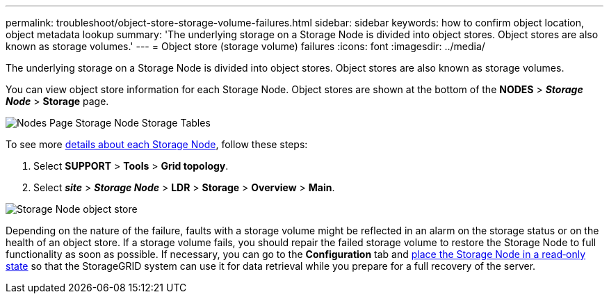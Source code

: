 ---
permalink: troubleshoot/object-store-storage-volume-failures.html
sidebar: sidebar
keywords: how to confirm object location, object metadata lookup
summary: 'The underlying storage on a Storage Node is divided into object stores. Object stores are also known as storage volumes.'
---
= Object store (storage volume) failures
:icons: font
:imagesdir: ../media/

[.lead]
The underlying storage on a Storage Node is divided into object stores. Object stores are also known as storage volumes.

You can view object store information for each Storage Node. Object stores are shown at the bottom of the *NODES* > *_Storage Node_* > *Storage* page.

image::../media/nodes_page_storage_nodes_storage_tables.png[Nodes Page Storage Node Storage Tables]

To see more link:../monitor/viewing-grid-topology-tree.html[details about each Storage Node], follow these steps:

. Select *SUPPORT* > *Tools* > *Grid topology*.
. Select *_site_* > *_Storage Node_* > *LDR* > *Storage* > *Overview* > *Main*.

image::../media/storage_node_object_stores.png[Storage Node object store]

Depending on the nature of the failure, faults with a storage volume might be reflected in an alarm on the storage status or on the health of an object store. If a storage volume fails, you should repair the failed storage volume to restore the Storage Node to full functionality as soon as possible. If necessary, you can go to the *Configuration* tab and link:../maintain/checking-storage-state-after-recovering-storage-volumes.html[place the Storage Node in a read‐only state] so that the StorageGRID system can use it for data retrieval while you prepare for a full recovery of the server.
